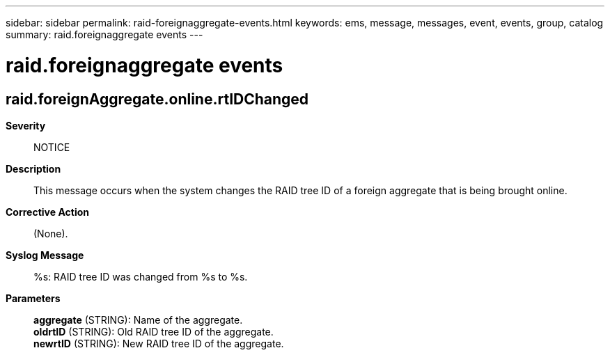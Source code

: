 ---
sidebar: sidebar
permalink: raid-foreignaggregate-events.html
keywords: ems, message, messages, event, events, group, catalog
summary: raid.foreignaggregate events
---

= raid.foreignaggregate events
:toclevels: 1
:hardbreaks:
:nofooter:
:icons: font
:linkattrs:
:imagesdir: ./media/

== raid.foreignAggregate.online.rtIDChanged
*Severity*::
NOTICE
*Description*::
This message occurs when the system changes the RAID tree ID of a foreign aggregate that is being brought online.
*Corrective Action*::
(None).
*Syslog Message*::
%s: RAID tree ID was changed from %s to %s.
*Parameters*::
*aggregate* (STRING): Name of the aggregate.
*oldrtID* (STRING): Old RAID tree ID of the aggregate.
*newrtID* (STRING): New RAID tree ID of the aggregate.
